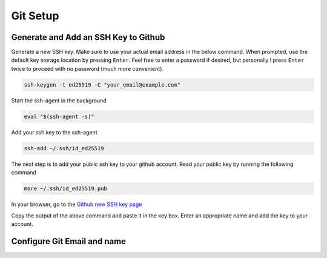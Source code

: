 Git Setup
=========

Generate and Add an SSH Key to Github
-------------------------------------

Generate a new SSH key. Make sure to use your actual email address in the below command. When prompted, use the default key storage location by pressing ``Enter``. Feel free to enter a password if desired, but personally I press ``Enter`` twice to proceed with no password (much more convenient).

.. code:: bash

    ssh-keygen -t ed25519 -C "your_email@example.com"

Start the ssh-agent in the background

.. code:: bash

    eval "$(ssh-agent -s)"

Add your ssh key to the ssh-agent

.. code:: bash

    ssh-add ~/.ssh/id_ed25519

The next step is to add your public ssh key to your github account. Read your public key by running the following command

.. code:: bash

    more ~/.ssh/id_ed25519.pub

In your browser, go to the `Github new SSH key page`_

Copy the output of the above command and paste it in the key box. Enter an appropriate name and add the key to your account.
    
.. _Github new SSH key page: https://github.com/settings/ssh/new

Configure Git Email and name
----------------------------


